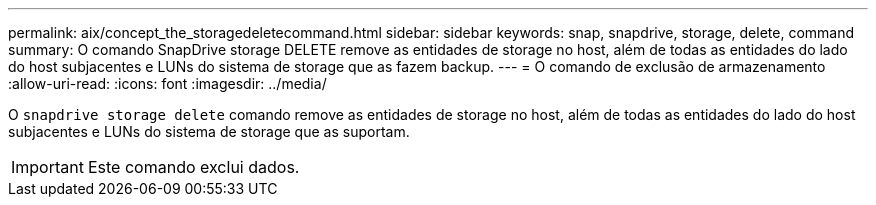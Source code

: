 ---
permalink: aix/concept_the_storagedeletecommand.html 
sidebar: sidebar 
keywords: snap, snapdrive, storage, delete, command 
summary: O comando SnapDrive storage DELETE remove as entidades de storage no host, além de todas as entidades do lado do host subjacentes e LUNs do sistema de storage que as fazem backup. 
---
= O comando de exclusão de armazenamento
:allow-uri-read: 
:icons: font
:imagesdir: ../media/


[role="lead"]
O `snapdrive storage delete` comando remove as entidades de storage no host, além de todas as entidades do lado do host subjacentes e LUNs do sistema de storage que as suportam.


IMPORTANT: Este comando exclui dados.
